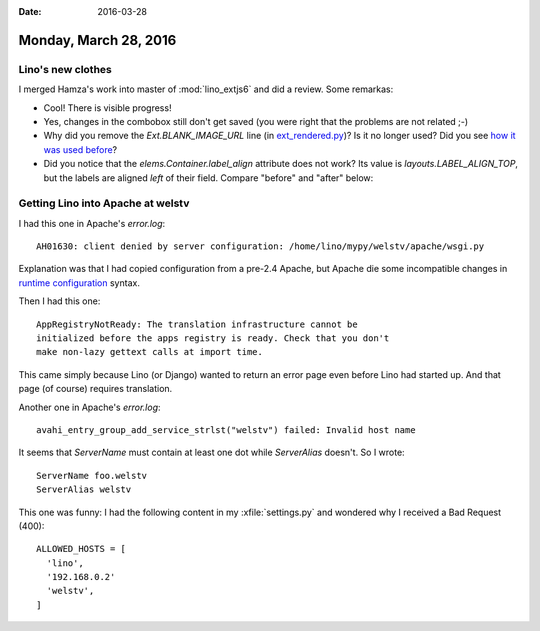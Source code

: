 :date: 2016-03-28

======================
Monday, March 28, 2016
======================

Lino's new clothes
==================

I merged Hamza's work into master of :mod:`lino_extjs6` and did a
review. Some remarkas:

- Cool! There is visible progress!
- Yes, changes in the combobox still don't get saved (you were right
  that the problems are not related ;-)

- Why did you remove the `Ext.BLANK_IMAGE_URL` line (in
  `ext_rendered.py
  <https://github.com/lsaffre/lino_extjs6/pull/21/files#diff-3fdac572d50291deba42b6eaa215c710L1424>`_)?
  Is it no longer used?  Did you see `how it was used before
  <https://www.sencha.com/forum/showthread.php?16434-best-place-to-put-Ext.BLANK_IMAGE_URL>`_?

- Did you notice that the `elems.Container.label_align` attribute does
  not work? Its value is `layouts.LABEL_ALIGN_TOP`, but the labels are
  aligned *left* of their field. Compare "before" and "after" below:

.. image:: 20160328b.png

.. image:: 20160328a.png



Getting Lino into Apache at welstv
==================================

I had this one in Apache's `error.log`::

  AH01630: client denied by server configuration: /home/lino/mypy/welstv/apache/wsgi.py

Explanation was that I had copied configuration from a pre-2.4 Apache,
but Apache die some incompatible changes in `runtime configuration
<http://httpd.apache.org/docs/2.4/upgrading.html#run-time>`_ syntax.

Then I had this one::

  AppRegistryNotReady: The translation infrastructure cannot be
  initialized before the apps registry is ready. Check that you don't
  make non-lazy gettext calls at import time.

This came simply because Lino (or Django) wanted to return an error
page even before Lino had started up. And that page (of course)
requires translation.

Another one in Apache's `error.log`::

  avahi_entry_group_add_service_strlst("welstv") failed: Invalid host name

It seems that `ServerName` must contain at least one dot while
`ServerAlias` doesn't. So I wrote::

    ServerName foo.welstv
    ServerAlias welstv


This one was funny: I had the following content in my
:xfile:`settings.py` and wondered why I received a Bad Request (400)::

    ALLOWED_HOSTS = [
      'lino',
      '192.168.0.2'
      'welstv',
    ]


